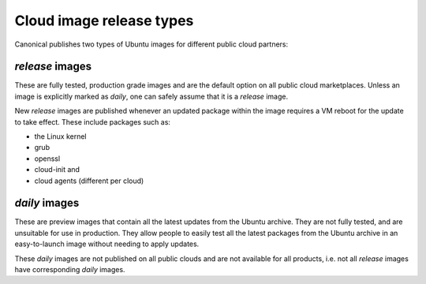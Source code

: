Cloud image release types
=========================

Canonical publishes two types of Ubuntu images for different public cloud partners:

*release* images
----------------

These are fully tested, production grade images and are the default option on all public cloud marketplaces. Unless an image is explicitly marked as *daily*, one can safely assume that it is a *release* image.

New *release* images are published whenever an updated package within the image requires a VM reboot for the update to take effect. These include packages such as:

* the Linux kernel
* grub
* openssl
* cloud-init and
* cloud agents (different per cloud)


*daily* images
--------------

These are preview images that contain all the latest updates from the Ubuntu archive. They are not fully tested, and are unsuitable for use in production. They allow people to easily test all the latest packages from the Ubuntu archive in an easy-to-launch image without needing to apply updates.

These *daily* images are not published on all public clouds and are not available for all products, i.e. not all *release* images have corresponding *daily* images.

